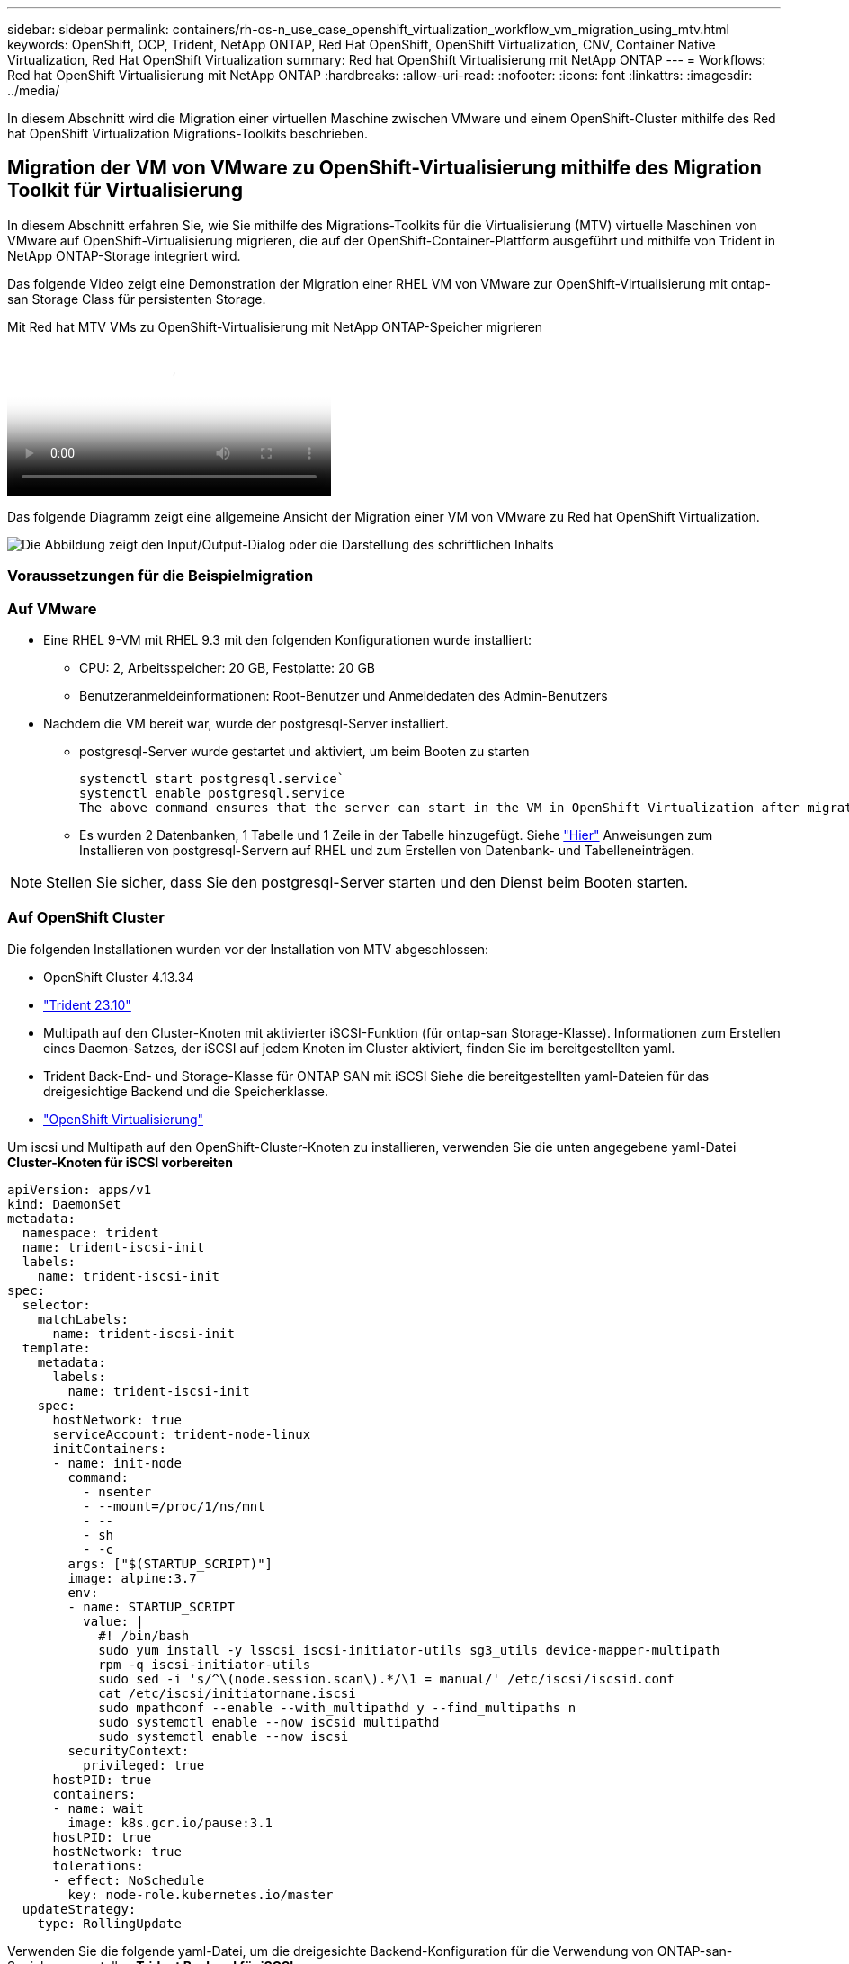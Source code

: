 ---
sidebar: sidebar 
permalink: containers/rh-os-n_use_case_openshift_virtualization_workflow_vm_migration_using_mtv.html 
keywords: OpenShift, OCP, Trident, NetApp ONTAP, Red Hat OpenShift, OpenShift Virtualization, CNV, Container Native Virtualization, Red Hat OpenShift Virtualization 
summary: Red hat OpenShift Virtualisierung mit NetApp ONTAP 
---
= Workflows: Red hat OpenShift Virtualisierung mit NetApp ONTAP
:hardbreaks:
:allow-uri-read: 
:nofooter: 
:icons: font
:linkattrs: 
:imagesdir: ../media/


[role="lead"]
In diesem Abschnitt wird die Migration einer virtuellen Maschine zwischen VMware und einem OpenShift-Cluster mithilfe des Red hat OpenShift Virtualization Migrations-Toolkits beschrieben.



== Migration der VM von VMware zu OpenShift-Virtualisierung mithilfe des Migration Toolkit für Virtualisierung

In diesem Abschnitt erfahren Sie, wie Sie mithilfe des Migrations-Toolkits für die Virtualisierung (MTV) virtuelle Maschinen von VMware auf OpenShift-Virtualisierung migrieren, die auf der OpenShift-Container-Plattform ausgeführt und mithilfe von Trident in NetApp ONTAP-Storage integriert wird.

Das folgende Video zeigt eine Demonstration der Migration einer RHEL VM von VMware zur OpenShift-Virtualisierung mit ontap-san Storage Class für persistenten Storage.

.Mit Red hat MTV VMs zu OpenShift-Virtualisierung mit NetApp ONTAP-Speicher migrieren
video::bac58645-dd75-4e92-b5fe-b12b015dc199[panopto,width=360]
Das folgende Diagramm zeigt eine allgemeine Ansicht der Migration einer VM von VMware zu Red hat OpenShift Virtualization.

image:rh-os-n_use_case_vm_migration_using_mtv.png["Die Abbildung zeigt den Input/Output-Dialog oder die Darstellung des schriftlichen Inhalts"]



=== Voraussetzungen für die Beispielmigration



=== **Auf VMware**

* Eine RHEL 9-VM mit RHEL 9.3 mit den folgenden Konfigurationen wurde installiert:
+
** CPU: 2, Arbeitsspeicher: 20 GB, Festplatte: 20 GB
** Benutzeranmeldeinformationen: Root-Benutzer und Anmeldedaten des Admin-Benutzers


* Nachdem die VM bereit war, wurde der postgresql-Server installiert.
+
** postgresql-Server wurde gestartet und aktiviert, um beim Booten zu starten
+
[source, console]
----
systemctl start postgresql.service`
systemctl enable postgresql.service
The above command ensures that the server can start in the VM in OpenShift Virtualization after migration
----
** Es wurden 2 Datenbanken, 1 Tabelle und 1 Zeile in der Tabelle hinzugefügt. Siehe link:https://access.redhat.com/documentation/fr-fr/red_hat_enterprise_linux/9/html/configuring_and_using_database_servers/installing-postgresql_using-postgresql["Hier"] Anweisungen zum Installieren von postgresql-Servern auf RHEL und zum Erstellen von Datenbank- und Tabelleneinträgen.





NOTE: Stellen Sie sicher, dass Sie den postgresql-Server starten und den Dienst beim Booten starten.



=== **Auf OpenShift Cluster**

Die folgenden Installationen wurden vor der Installation von MTV abgeschlossen:

* OpenShift Cluster 4.13.34
* link:https://docs.netapp.com/us-en/trident/trident-get-started/kubernetes-deploy.html["Trident 23.10"]
* Multipath auf den Cluster-Knoten mit aktivierter iSCSI-Funktion (für ontap-san Storage-Klasse). Informationen zum Erstellen eines Daemon-Satzes, der iSCSI auf jedem Knoten im Cluster aktiviert, finden Sie im bereitgestellten yaml.
* Trident Back-End- und Storage-Klasse für ONTAP SAN mit iSCSI Siehe die bereitgestellten yaml-Dateien für das dreigesichtige Backend und die Speicherklasse.
* link:https://docs.openshift.com/container-platform/4.13/virt/install/installing-virt-web.html["OpenShift Virtualisierung"]


Um iscsi und Multipath auf den OpenShift-Cluster-Knoten zu installieren, verwenden Sie die unten angegebene yaml-Datei
**Cluster-Knoten für iSCSI vorbereiten**

[source, yaml]
----
apiVersion: apps/v1
kind: DaemonSet
metadata:
  namespace: trident
  name: trident-iscsi-init
  labels:
    name: trident-iscsi-init
spec:
  selector:
    matchLabels:
      name: trident-iscsi-init
  template:
    metadata:
      labels:
        name: trident-iscsi-init
    spec:
      hostNetwork: true
      serviceAccount: trident-node-linux
      initContainers:
      - name: init-node
        command:
          - nsenter
          - --mount=/proc/1/ns/mnt
          - --
          - sh
          - -c
        args: ["$(STARTUP_SCRIPT)"]
        image: alpine:3.7
        env:
        - name: STARTUP_SCRIPT
          value: |
            #! /bin/bash
            sudo yum install -y lsscsi iscsi-initiator-utils sg3_utils device-mapper-multipath
            rpm -q iscsi-initiator-utils
            sudo sed -i 's/^\(node.session.scan\).*/\1 = manual/' /etc/iscsi/iscsid.conf
            cat /etc/iscsi/initiatorname.iscsi
            sudo mpathconf --enable --with_multipathd y --find_multipaths n
            sudo systemctl enable --now iscsid multipathd
            sudo systemctl enable --now iscsi
        securityContext:
          privileged: true
      hostPID: true
      containers:
      - name: wait
        image: k8s.gcr.io/pause:3.1
      hostPID: true
      hostNetwork: true
      tolerations:
      - effect: NoSchedule
        key: node-role.kubernetes.io/master
  updateStrategy:
    type: RollingUpdate
----
Verwenden Sie die folgende yaml-Datei, um die dreigesichte Backend-Konfiguration für die Verwendung von ONTAP-san-Speicher zu erstellen
**Trident Backend für iSCSI**

[source, yaml]
----
apiVersion: v1
kind: Secret
metadata:
  name: backend-tbc-ontap-san-secret
type: Opaque
stringData:
  username: <username>
  password: <password>
---
apiVersion: trident.netapp.io/v1
kind: TridentBackendConfig
metadata:
  name: ontap-san
spec:
  version: 1
  storageDriverName: ontap-san
  managementLIF: <management LIF>
  backendName: ontap-san
  svm: <SVM name>
  credentials:
    name: backend-tbc-ontap-san-secret
----
Verwenden Sie die folgende yaml-Datei, um eine dreilagige Konfiguration für die Verwendung von ONTAP-san-Speicher zu erstellen
**Trident Storage-Klasse für iSCSI**

[source, yaml]
----
apiVersion: storage.k8s.io/v1
kind: StorageClass
metadata:
  name: ontap-san
provisioner: csi.trident.netapp.io
parameters:
  backendType: "ontap-san"
  media: "ssd"
  provisioningType: "thin"
  snapshots: "true"
allowVolumeExpansion: true
----


=== *Installieren Sie MTV*

Jetzt können Sie das Migration Toolkit for Virtualization (MTV) installieren. Beachten Sie die mitgelieferten Anweisungen link:https://access.redhat.com/documentation/en-us/migration_toolkit_for_virtualization/2.5/html/installing_and_using_the_migration_toolkit_for_virtualization/installing-the-operator["Hier"] Für Hilfe bei der Installation.

Die Benutzeroberfläche des Migration Toolkit for Virtualization (MTV) ist in die OpenShift-Webkonsole integriert.
Sie können sich darauf beziehen link:https://access.redhat.com/documentation/en-us/migration_toolkit_for_virtualization/2.5/html/installing_and_using_the_migration_toolkit_for_virtualization/migrating-vms-web-console#mtv-ui_mtv["Hier"] So verwenden Sie die Benutzeroberfläche für verschiedene Aufgaben.

**Quellanbieter Erstellen**

Um die RHEL VM von VMware auf OpenShift Virtualization zu migrieren, müssen Sie zunächst den Quellanbieter für VMware erstellen. Beachten Sie die Anweisungen link:https://access.redhat.com/documentation/en-us/migration_toolkit_for_virtualization/2.5/html/installing_and_using_the_migration_toolkit_for_virtualization/migrating-vms-web-console#adding-providers["Hier"] Um den Quellanbieter zu erstellen.

Um Ihren VMware-Quellanbieter zu erstellen, benötigen Sie Folgendes:

* VCenter-url
* VCenter-Anmeldedaten
* Fingerabdruck des vCenter-Servers
* VDDK-Bild in einem Repository


Beispiel für die Erstellung eines Quellanbieters:

image:rh-os-n_use_case_vm_migration_source_provider.png["Die Abbildung zeigt den Input/Output-Dialog oder die Darstellung des schriftlichen Inhalts"]


NOTE: Das Migration Toolkit for Virtualization (MTV) verwendet das VMware Virtual Disk Development Kit (VDDK) SDK zur Beschleunigung der Übertragung virtueller Laufwerke von VMware vSphere. Daher wird dringend empfohlen, ein VDDK-Bild zu erstellen, obwohl dies optional ist.
Um diese Funktion zu nutzen, laden Sie das VMware Virtual Disk Development Kit (VDDK) herunter, erstellen ein VDDK-Image und schieben das VDDK-Image in Ihre Bildregistrierung.

Befolgen Sie die Anweisungen link:https://access.redhat.com/documentation/en-us/migration_toolkit_for_virtualization/2.5/html/installing_and_using_the_migration_toolkit_for_virtualization/prerequisites#creating-vddk-image_mtv["Hier"] So erstellen und verschieben Sie das VDDK-Image in eine Registrierung, auf die über den OpenShift-Cluster zugegriffen werden kann.

**Zielanbieter erstellen**

Der Host-Cluster wird automatisch hinzugefügt, da der OpenShift-Virtualisierungsanbieter der Quellanbieter ist.

**Migrationsplan Erstellen**

Befolgen Sie die Anweisungen link:https://access.redhat.com/documentation/en-us/migration_toolkit_for_virtualization/2.5/html/installing_and_using_the_migration_toolkit_for_virtualization/migrating-vms-web-console#creating-migration-plan_mtv["Hier"] Um einen Migrationsplan zu erstellen.

Wenn Sie einen Plan erstellen, müssen Sie Folgendes erstellen, falls noch nicht erstellt:

* Eine Netzwerkzuordnung, um das Quellnetzwerk dem Zielnetzwerk zuzuordnen.
* Eine Speicherzuordnung, um den Quell-Datastore der Ziel-Storage-Klasse zuzuordnen. Hierfür können Sie sich für eine ontap-san-Storage-Klasse entscheiden.
Sobald der Migrationsplan erstellt ist, sollte der Status des Plans *Ready* anzeigen und Sie sollten nun *Start* des Plans haben.


image:rh-os-n_use_case_vm_migration_using_mtv_plan_ready.png["Die Abbildung zeigt den Input/Output-Dialog oder die Darstellung des schriftlichen Inhalts"]

Durch Klicken auf *Start* wird eine Reihe von Schritten durchlaufen, um die Migration der VM abzuschließen.

image:rh-os-n_use_case_vm_migration_using_mtv_plan_complete.png["Die Abbildung zeigt den Input/Output-Dialog oder die Darstellung des schriftlichen Inhalts"]

Wenn alle Schritte abgeschlossen sind, können Sie die migrierten VMs sehen, indem Sie im Navigationsmenü auf der linken Seite unter *Virtualisierung* auf *virtuelle Maschinen* klicken.
Anweisungen für den Zugriff auf die virtuellen Maschinen werden bereitgestellt link:https://docs.openshift.com/container-platform/4.13/virt/virtual_machines/virt-accessing-vm-consoles.html["Hier"].

Sie können sich bei der virtuellen Maschine anmelden und den Inhalt der posgresql-Datenbanken überprüfen. Die Datenbanken, Tabellen und die Einträge in der Tabelle sollten identisch sein mit denen, die auf der Quell-VM erstellt wurden.
